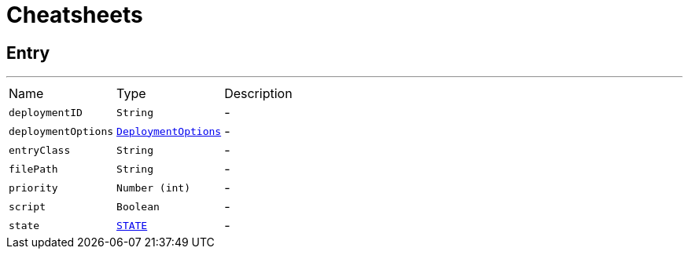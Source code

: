 = Cheatsheets

[[Entry]]
== Entry

++++
 <p>
 </p>
++++
'''

[cols=">25%,^25%,50%"]
[frame="topbot"]
|===
^|Name | Type ^| Description
|[[deploymentID]]`deploymentID`|`String`|-
|[[deploymentOptions]]`deploymentOptions`|`link:dataobjects.html#DeploymentOptions[DeploymentOptions]`|-
|[[entryClass]]`entryClass`|`String`|-
|[[filePath]]`filePath`|`String`|-
|[[priority]]`priority`|`Number (int)`|-
|[[script]]`script`|`Boolean`|-
|[[state]]`state`|`link:enums.html#STATE[STATE]`|-
|===


